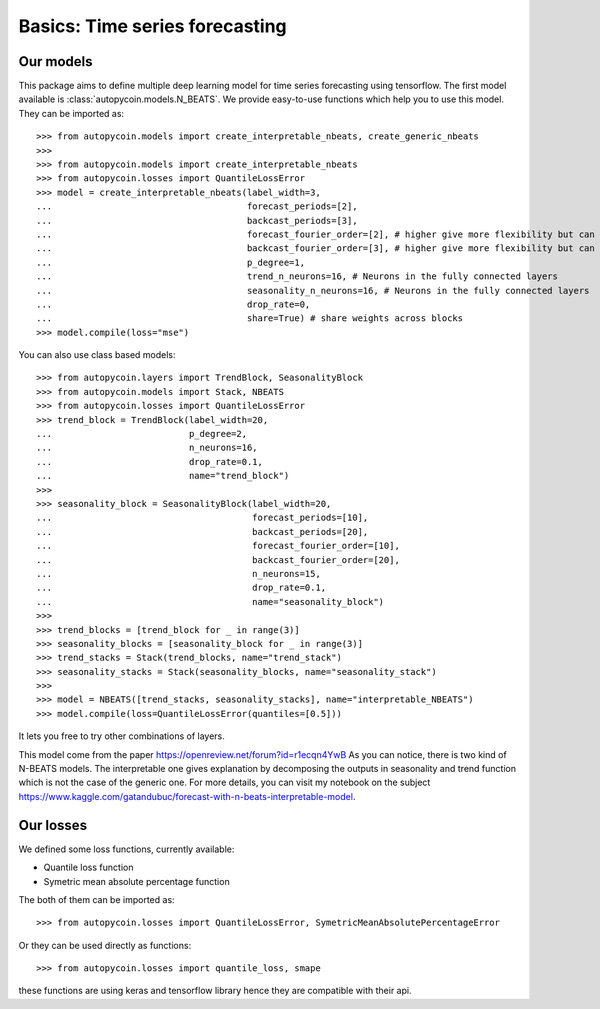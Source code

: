 .. title:: Basics

==================================================
Basics: Time series forecasting
==================================================

Our models
----------

This package aims to define multiple deep learning model for time series forecasting
using tensorflow. The first model available is :class:`autopycoin.models.N_BEATS`.
We provide easy-to-use functions which help you to use this model.
They can be imported as::

    >>> from autopycoin.models import create_interpretable_nbeats, create_generic_nbeats
    >>>
    >>> from autopycoin.models import create_interpretable_nbeats
    >>> from autopycoin.losses import QuantileLossError
    >>> model = create_interpretable_nbeats(label_width=3,
    ...                                     forecast_periods=[2],
    ...                                     backcast_periods=[3],
    ...                                     forecast_fourier_order=[2], # higher give more flexibility but can overfit
    ...                                     backcast_fourier_order=[3], # higher give more flexibility but can overfit
    ...                                     p_degree=1,
    ...                                     trend_n_neurons=16, # Neurons in the fully connected layers
    ...                                     seasonality_n_neurons=16, # Neurons in the fully connected layers
    ...                                     drop_rate=0,
    ...                                     share=True) # share weights across blocks
    >>> model.compile(loss="mse")

You can also use class based models::

    >>> from autopycoin.layers import TrendBlock, SeasonalityBlock
    >>> from autopycoin.models import Stack, NBEATS
    >>> from autopycoin.losses import QuantileLossError
    >>> trend_block = TrendBlock(label_width=20,
    ...                          p_degree=2,
    ...                          n_neurons=16,
    ...                          drop_rate=0.1,
    ...                          name="trend_block")
    >>>
    >>> seasonality_block = SeasonalityBlock(label_width=20,
    ...                                      forecast_periods=[10],
    ...                                      backcast_periods=[20],
    ...                                      forecast_fourier_order=[10],
    ...                                      backcast_fourier_order=[20],
    ...                                      n_neurons=15,
    ...                                      drop_rate=0.1,
    ...                                      name="seasonality_block")
    >>>
    >>> trend_blocks = [trend_block for _ in range(3)]
    >>> seasonality_blocks = [seasonality_block for _ in range(3)]
    >>> trend_stacks = Stack(trend_blocks, name="trend_stack")
    >>> seasonality_stacks = Stack(seasonality_blocks, name="seasonality_stack")
    >>>
    >>> model = NBEATS([trend_stacks, seasonality_stacks], name="interpretable_NBEATS")
    >>> model.compile(loss=QuantileLossError(quantiles=[0.5]))

It lets you free to try other combinations of layers.

This model come from the paper https://openreview.net/forum?id=r1ecqn4YwB
As you can notice, there is two kind of N-BEATS models. The interpretable one gives explanation by decomposing the outputs in seasonality and trend function
which is not the case of the generic one.
For more details, you can visit my notebook on the subject https://www.kaggle.com/gatandubuc/forecast-with-n-beats-interpretable-model.

Our losses
----------

We defined some loss functions, currently available:

* Quantile loss function
* Symetric mean absolute percentage function

The both of them can be imported as::

    >>> from autopycoin.losses import QuantileLossError, SymetricMeanAbsolutePercentageError

Or they can be used directly as functions::

    >>> from autopycoin.losses import quantile_loss, smape

these functions are using keras and tensorflow library hence they are compatible with their api.

